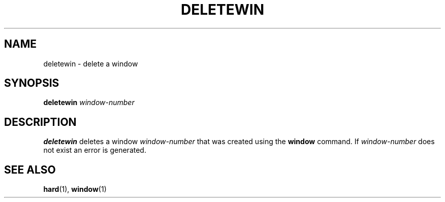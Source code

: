 .TH DELETEWIN  1 "22 MARCH 1994"  "KQ Release 2.0" "TIPSY COMMANDS"
.SH NAME
deletewin \- delete a window
.SH SYNOPSIS
.B deletewin
.I window-number
.SH DESCRIPTION
.B deletewin
deletes a window
.I window-number
that was created using the
.B window
command.
If
.I window-number
does not exist an error is generated.
.SH SEE ALSO
.BR hard (1),
.BR window (1)
